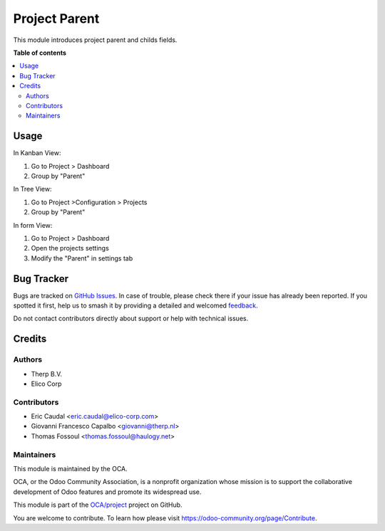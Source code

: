 ==============
Project Parent
==============

.. 
   !!!!!!!!!!!!!!!!!!!!!!!!!!!!!!!!!!!!!!!!!!!!!!!!!!!!
   !! This file is generated by oca-gen-addon-readme !!
   !! changes will be overwritten.                   !!
   !!!!!!!!!!!!!!!!!!!!!!!!!!!!!!!!!!!!!!!!!!!!!!!!!!!!
   !! source digest: sha256:27c8405e0d4fae0ef0bf13d33f9f48a61ee53f9c4d750cc6b79e9bfe5072cf73
   !!!!!!!!!!!!!!!!!!!!!!!!!!!!!!!!!!!!!!!!!!!!!!!!!!!!

.. |badge1| image:: https://img.shields.io/badge/maturity-Beta-yellow.png
    :target: https://odoo-community.org/page/development-status
    :alt: Beta
.. |badge2| image:: https://img.shields.io/badge/licence-LGPL--3-blue.png
    :target: http://www.gnu.org/licenses/lgpl-3.0-standalone.html
    :alt: License: LGPL-3
.. |badge3| image:: https://img.shields.io/badge/github-OCA%2Fproject-lightgray.png?logo=github
    :target: https://github.com/OCA/project/tree/13.0/project_parent
    :alt: OCA/project
.. |badge4| image:: https://img.shields.io/badge/weblate-Translate%20me-F47D42.png
    :target: https://translation.odoo-community.org/projects/project-13-0/project-13-0-project_parent
    :alt: Translate me on Weblate
.. |badge5| image:: https://img.shields.io/badge/runboat-Try%20me-875A7B.png
    :target: https://runboat.odoo-community.org/builds?repo=OCA/project&target_branch=13.0
    :alt: Try me on Runboat

|badge1| |badge2| |badge3| |badge4| |badge5|

This module introduces project parent and childs fields.

**Table of contents**

.. contents::
   :local:

Usage
=====

In Kanban View:

#. Go to Project > Dashboard
#. Group by "Parent"

In Tree View:

#. Go to Project >Configuration > Projects
#. Group by "Parent"

In form View:

#. Go to Project > Dashboard
#. Open the projects settings
#. Modify the "Parent" in settings tab

Bug Tracker
===========

Bugs are tracked on `GitHub Issues <https://github.com/OCA/project/issues>`_.
In case of trouble, please check there if your issue has already been reported.
If you spotted it first, help us to smash it by providing a detailed and welcomed
`feedback <https://github.com/OCA/project/issues/new?body=module:%20project_parent%0Aversion:%2013.0%0A%0A**Steps%20to%20reproduce**%0A-%20...%0A%0A**Current%20behavior**%0A%0A**Expected%20behavior**>`_.

Do not contact contributors directly about support or help with technical issues.

Credits
=======

Authors
~~~~~~~

* Therp B.V.
* Elico Corp

Contributors
~~~~~~~~~~~~

* Eric Caudal <eric.caudal@elico-corp.com>
* Giovanni Francesco Capalbo <giovanni@therp.nl>
* Thomas Fossoul <thomas.fossoul@haulogy.net>

Maintainers
~~~~~~~~~~~

This module is maintained by the OCA.

.. image:: https://odoo-community.org/logo.png
   :alt: Odoo Community Association
   :target: https://odoo-community.org

OCA, or the Odoo Community Association, is a nonprofit organization whose
mission is to support the collaborative development of Odoo features and
promote its widespread use.

This module is part of the `OCA/project <https://github.com/OCA/project/tree/13.0/project_parent>`_ project on GitHub.

You are welcome to contribute. To learn how please visit https://odoo-community.org/page/Contribute.
